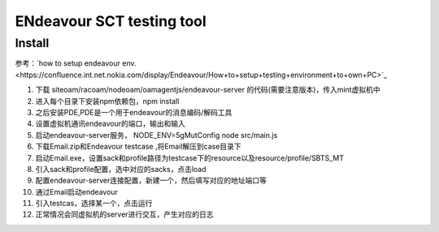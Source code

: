 ENdeavour SCT testing tool
=========================================


Install
~~~~~~~~~~~~~~~~~~~~~~~~~~~~~~~~~~~~~~

参考：`how to setup endeavour env.<https://confluence.int.net.nokia.com/display/Endeavour/How+to+setup+testing+environment+to+own+PC>`_

1. 下载 siteoam/racoam/nodeoam/oamagentjs/endeavour-server 的代码(需要注意版本)，传入mint虚拟机中
2. 进入每个目录下安装npm依赖包，npm install
3. 之后安装PDE,PDE是一个用于endeavour的消息编码/解码工具
4. 设置虚拟机通讯endeavour的端口，输出和输入
5. 启动endeavour-server服务， NODE_ENV=5gMutConfig node src/main.js
6. 下载Email.zip和Endeavour testcase ,将Email解压到case目录下
7. 启动Email.exe，设置sack和profile路径为testcase下的resource以及resource/profile/SBTS_MT
8. 引入sack和profile配置，选中对应的sacks，点击load
9. 配置endeavour-server连接配置，新建一个，然后填写对应的地址端口等
10. 通过Email启动endeavour
11. 引入testcas，选择某一个，点击运行
12. 正常情况会同虚拟机的server进行交互，产生对应的日志
